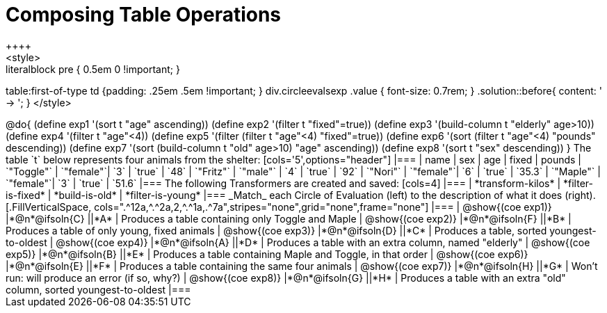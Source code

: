 = Composing Table Operations
++++
<style>
.literalblock pre { 0.5em 0 !important; }
table:first-of-type td {padding: .25em .5em !important; }
div.circleevalsexp .value { font-size: 0.7rem; }
.solution::before{ content: ' → '; }
</style>
++++

@do{

(define exp1 '(sort t "age" ascending))
(define exp2 '(filter t "fixed"=true))
(define exp3 '(build-column t "elderly" age>10))
(define exp4 '(filter t "age"<4))
(define exp5 '(filter (filter t "age"<4) "fixed"=true))
(define exp6 '(sort (filter t "age"<4) "pounds" descending))
(define exp7 '(sort (build-column t "old" age>10) "age" ascending))
(define exp8 '(sort t "sex" descending))
}

The table `t` below represents four animals from the shelter:

[cols='5',options="header"]
|===
| name        | sex       | age   | fixed   | pounds
| `"Toggle"`  | `"female"`| `3`   | `true`  | `48`
| `"Fritz"`   | `"male"`  | `4`   | `true`  | `92`
| `"Nori"`    | `"female"`| `6`   | `true`  | `35.3`
| `"Maple"`   | `"female"`| `3`   | `true`  | `51.6`
|===

The following Transformers are created and saved:

[cols=4]
|===
| *transform-kilos*


| *filter-is-fixed*


| *build-is-old*


| *filter-is-young*
|===


_Match_ each Circle of Evaluation (left) to the description of what it does (right).

[.FillVerticalSpace, cols=".^12a,^.^2a,2,^.^1a,.^7a",stripes="none",grid="none",frame="none"]
|===

| @show{(coe exp1)}
|*@n*@ifsoln{C} ||*A*
| Produces a table containing only Toggle and Maple

| @show{(coe exp2)}
|*@n*@ifsoln{F} ||*B*
| Produces a table of only young, fixed animals

| @show{(coe exp3)}
|*@n*@ifsoln{D} ||*C*
| Produces a table, sorted youngest-to-oldest

| @show{(coe exp4)}
|*@n*@ifsoln{A} ||*D*
| Produces a table with an extra column, named "elderly"

| @show{(coe exp5)}
|*@n*@ifsoln{B} ||*E*
| Produces a table containing Maple and Toggle, in that order

| @show{(coe exp6)}
|*@n*@ifsoln{E} ||*F*
| Produces a table containing the same four animals

| @show{(coe exp7)}
|*@n*@ifsoln{H} ||*G*
| Won’t run: will produce an error (if so, why?)

| @show{(coe exp8)}
|*@n*@ifsoln{G} ||*H*
| Produces a table with an extra "old" column, sorted youngest-to-oldest

|===
